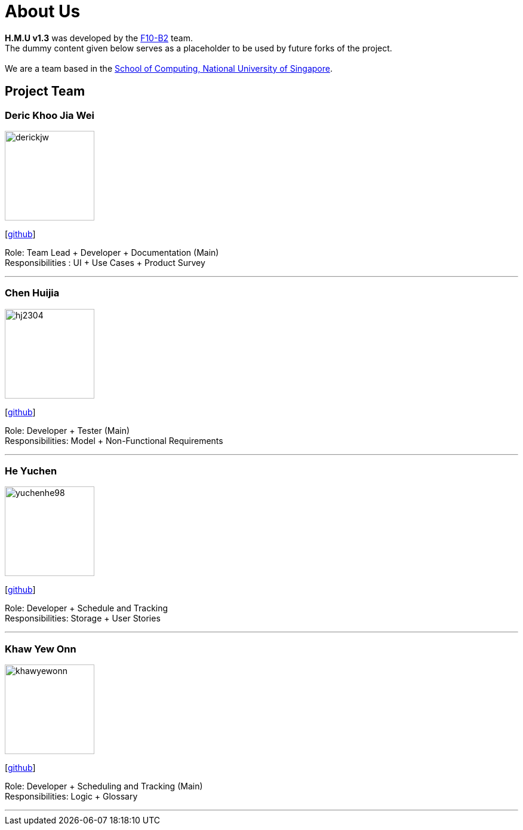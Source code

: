 = About Us
:relfileprefix: team/
ifdef::env-github,env-browser[:outfilesuffix: .adoc]
:imagesDir: images
:stylesDir: stylesheets

*H.M.U v1.3* was developed by the https://github.com/CS2103AUG2017-F10-B2[F10-B2] team. +
The dummy content given below serves as a placeholder to be used by future forks of the project. +
{empty} +
We are a team based in the http://www.comp.nus.edu.sg[School of Computing, National University of Singapore].

== Project Team

=== Deric Khoo Jia Wei
image::derickjw.png[width="150", align="left"]
{empty}[https://github.com/derickjw[github]]

Role: Team Lead + Developer + Documentation (Main) +
Responsibilities : UI + Use Cases + Product Survey

'''

=== Chen Huijia
image::hj2304.png[width="150", align="left"]
{empty}[http://github.com/hj2304[github]]

Role: Developer + Tester (Main) +
Responsibilities: Model + Non-Functional Requirements

'''

=== He Yuchen
image::yuchenhe98.png[width="150", align="left"]
{empty}[http://github.com/yuchenhe98[github]]

Role: Developer + Schedule and Tracking +
Responsibilities: Storage + User Stories

'''

=== Khaw Yew Onn
image::khawyewonn.png[width="150", align="left"]
{empty}[http://github.com/khawyewonn[github]]

Role: Developer + Scheduling and Tracking (Main) +
Responsibilities: Logic + Glossary

'''
